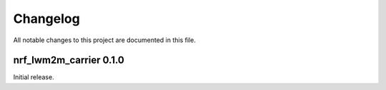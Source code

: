 .. _nrf_lwm2m_carrier_changelog:

Changelog
#########

All notable changes to this project are documented in this file.

nrf_lwm2m_carrier 0.1.0
***************

Initial release.
